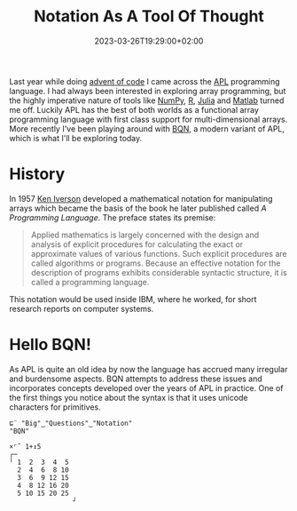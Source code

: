 #+title: Notation As A Tool Of Thought
#+date: 2023-03-26T19:29:00+02:00
#+draft: true
#+tags[]: array BQN functional iversonian

Last year while doing [[https://adventofcode.com/][advent of code]] I came across the [[https://en.wikipedia.org/wiki/APL_(programming_language)][APL]] programming language. I had always been interested in exploring array programming, but the highly imperative nature of tools like [[https://numpy.org/][NumPy]], [[https://www.r-project.org/][R]], [[https://julialang.org/][Julia]] and [[https://www.mathworks.com/products/matlab.html][Matlab]] turned me off. Luckily APL has the best of both worlds as a functional array programming language with first class support for multi-dimensional arrays. More recently I've been playing around with [[https://mlochbaum.github.io/BQN/][BQN]], a modern variant of APL, which is what I'll be exploring today.

* History

In 1957 [[https://en.wikipedia.org/wiki/Kenneth_E._Iverson][Ken Iverson]] developed a mathematical notation for manipulating arrays which became the basis of the book he later published called /A Programming Language/. The preface states its premise:

#+begin_quote
Applied mathematics is largely concerned with the design and analysis of explicit procedures for calculating the exact or approximate values of various functions. Such explicit procedures are called algorithms or programs. Because an effective notation for the description of programs exhibits considerable syntactic structure, it is called a programming language.
#+end_quote

This notation would be used inside IBM, where he worked, for short research reports on computer systems.

* Hello BQN!

As APL is quite an old idea by now the language has accrued many irregular and burdensome aspects. BQN attempts to address these issues and incorporates concepts developed over the years of APL in practice. One of the first things you notice about the syntax is that it uses unicode characters for primitives.

#+BEGIN_SRC bqn
⊑¨ "Big"‿"Questions"‿"Notation"
"BQN"

×⌜˜ 1+↕5
┌─
╵ 1  2  3  4  5
  2  4  6  8 10
  3  6  9 12 15
  4  8 12 16 20
  5 10 15 20 25
                ┘
#+END_SRC
